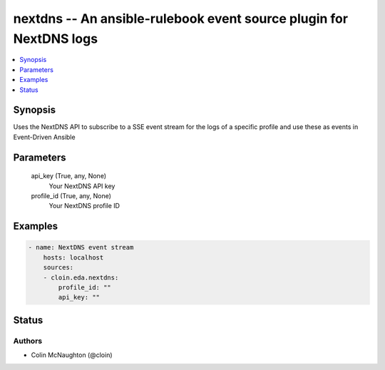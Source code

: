.. _nextdns_module:


nextdns -- An ansible-rulebook event source plugin for NextDNS logs
===================================================================

.. contents::
   :local:
   :depth: 1


Synopsis
--------

Uses the NextDNS API to subscribe to a SSE event stream for the logs of a specific profile and use these as events in Event-Driven Ansible






Parameters
----------

  api_key (True, any, None)
    Your NextDNS API key


  profile_id (True, any, None)
    Your NextDNS profile ID









Examples
--------

.. code-block:: yaml+jinja

    
    - name: NextDNS event stream
        hosts: localhost
        sources:
        - cloin.eda.nextdns:
            profile_id: ""
            api_key: ""





Status
------





Authors
~~~~~~~

- Colin McNaughton (@cloin)


